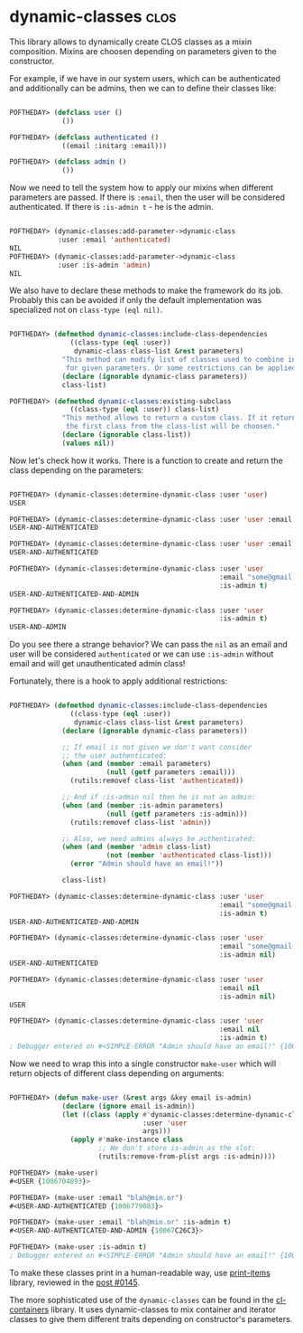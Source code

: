 * dynamic-classes :clos:
:PROPERTIES:
:Documentation: :(
:Docstrings: :(
:Tests:    :(
:Examples: :(
:RepositoryActivity: :(
:CI:       :(
:END:

This library allows to dynamically create CLOS classes as a mixin
composition. Mixins are choosen depending on parameters given to the
constructor.

For example, if we have in our system users, which can be authenticated
and additionally can be admins, then we can to define their classes
like:

#+begin_src lisp

POFTHEDAY> (defclass user ()
             ())

POFTHEDAY> (defclass authenticated ()
             ((email :initarg :email)))

POFTHEDAY> (defclass admin ()
             ())

#+end_src

Now we need to tell the system how to apply our mixins when different
parameters are passed. If there is ~:email~, then the user will be considered
authenticated. If there is ~:is-admin t~ - he is the admin.

#+begin_src lisp

POFTHEDAY> (dynamic-classes:add-parameter->dynamic-class
            :user :email 'authenticated)
NIL
POFTHEDAY> (dynamic-classes:add-parameter->dynamic-class
            :user :is-admin 'admin)
NIL

#+end_src

We also have to declare these methods to make the framework do its
job. Probably this can be avoided if only the default implementation was
specialized not on ~class-type (eql nil)~.

#+begin_src lisp

POFTHEDAY> (defmethod dynamic-classes:include-class-dependencies
               ((class-type (eql :user))
                dynamic-class class-list &rest parameters)
             "This method can modify list of classes used to combine into a new class
              for given parameters. Or some restrictions can be applied."
             (declare (ignorable dynamic-class parameters))
             class-list)

POFTHEDAY> (defmethod dynamic-classes:existing-subclass
               ((class-type (eql :user)) class-list)
             "This method allows to return a custom class. If it returns nil,
              the first class from the class-list will be choosen."
             (declare (ignorable class-list))
             (values nil))

#+end_src

Now let's check how it works. There is a function to create and return
the class depending on the parameters:

#+begin_src lisp

POFTHEDAY> (dynamic-classes:determine-dynamic-class :user 'user)
USER

POFTHEDAY> (dynamic-classes:determine-dynamic-class :user 'user :email "some@gmail.com")
USER-AND-AUTHENTICATED

POFTHEDAY> (dynamic-classes:determine-dynamic-class :user 'user :email nil)
USER-AND-AUTHENTICATED

POFTHEDAY> (dynamic-classes:determine-dynamic-class :user 'user
                                                    :email "some@gmail.com"
                                                    :is-admin t)
USER-AND-AUTHENTICATED-AND-ADMIN

POFTHEDAY> (dynamic-classes:determine-dynamic-class :user 'user
                                                    :is-admin t)
USER-AND-ADMIN

#+end_src

Do you see there a strange behavior? We can pass the ~nil~ as an email and
user will be considered ~authenticated~ or we can use ~:is-admin~ without
email and will get unauthenticated admin class!

Fortunately, there is a hook to apply additional restrictions:

#+begin_src lisp

POFTHEDAY> (defmethod dynamic-classes:include-class-dependencies
               ((class-type (eql :user))
                dynamic-class class-list &rest parameters)
             (declare (ignorable dynamic-class parameters))

             ;; If email is not given we don't want consider
             ;; the user authenticated:
             (when (and (member :email parameters)
                        (null (getf parameters :email)))
               (rutils:removef class-list 'authenticated))

             ;; And if :is-admin nil then he is not an admin:
             (when (and (member :is-admin parameters)
                        (null (getf parameters :is-admin)))
               (rutils:removef class-list 'admin))

             ;; Also, we need admins always be authenticated:
             (when (and (member 'admin class-list)
                        (not (member 'authenticated class-list)))
               (error "Admin should have an email!"))

             class-list)

POFTHEDAY> (dynamic-classes:determine-dynamic-class :user 'user
                                                    :email "some@gmail.com"
                                                    :is-admin t)
USER-AND-AUTHENTICATED-AND-ADMIN

POFTHEDAY> (dynamic-classes:determine-dynamic-class :user 'user
                                                    :email "some@gmail.com"
                                                    :is-admin nil)
USER-AND-AUTHENTICATED

POFTHEDAY> (dynamic-classes:determine-dynamic-class :user 'user
                                                    :email nil
                                                    :is-admin nil)
USER

POFTHEDAY> (dynamic-classes:determine-dynamic-class :user 'user
                                                    :email nil
                                                    :is-admin t)
; Debugger entered on #<SIMPLE-ERROR "Admin should have an email!" {100B6CAD73}>

#+end_src

Now we need to wrap this into a single constructor ~make-user~ which will
return objects of different class depending on arguments:

#+begin_src lisp

POFTHEDAY> (defun make-user (&rest args &key email is-admin)
             (declare (ignore email is-admin))
             (let ((class (apply #'dynamic-classes:determine-dynamic-class
                                 :user 'user
                                 args)))
               (apply #'make-instance class
                      ;; We don't store is-admin as the slot:
                      (rutils:remove-from-plist args :is-admin))))

POFTHEDAY> (make-user)
#<USER {1006704893}>

POFTHEDAY> (make-user :email "blah@min.or")
#<USER-AND-AUTHENTICATED {1006779083}>

POFTHEDAY> (make-user :email "blah@min.or" :is-admin t)
#<USER-AND-AUTHENTICATED-AND-ADMIN {10067C26C3}>

POFTHEDAY> (make-user :is-admin t)
; Debugger entered on #<SIMPLE-ERROR "Admin should have an email!" {10067D0193}>

#+end_src

To make these classes print in a human-readable way, use [[https://40ants.com/lisp-project-of-the-day/2020/07/0145-utilities.print-items.html][print-items]]
library, reviewed in the [[https://40ants.com/lisp-project-of-the-day/2020/07/0145-utilities.print-items.html][post #0145]].

The more sophisticated use of the ~dynamic-classes~ can be found in the
[[https://github.com/gwkkwg/cl-containers/blob/810927e19d933bcf38ffeb7a23ce521efc432d45/dev/dynamic-class-defs.lisp][cl-containers]] library. It uses dynamic-classes to mix container and
iterator classes to give them different traits depending on constructor's
parameters.

